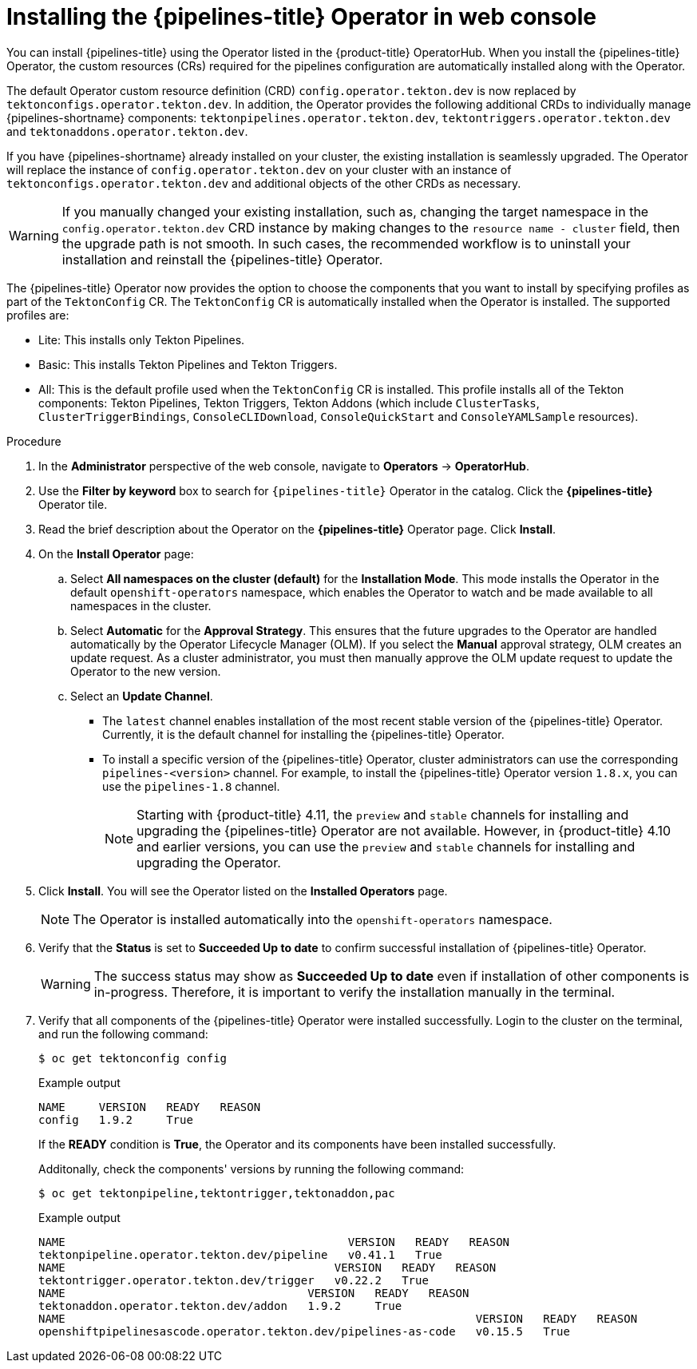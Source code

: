 // Module included in the following assemblies:
//
// */openshift_pipelines/installing-pipelines.adoc
:_mod-docs-content-type: PROCEDURE
[id="op-installing-pipelines-operator-in-web-console_{context}"]
= Installing the {pipelines-title} Operator in web console

You can install {pipelines-title} using the Operator listed in the {product-title} OperatorHub. When you install the {pipelines-title} Operator, the custom resources (CRs) required for the pipelines configuration are automatically installed along with the Operator.

The default Operator custom resource definition (CRD) `config.operator.tekton.dev` is now replaced by `tektonconfigs.operator.tekton.dev`.  In addition, the Operator provides the following additional CRDs to individually manage {pipelines-shortname} components:
 `tektonpipelines.operator.tekton.dev`, `tektontriggers.operator.tekton.dev` and `tektonaddons.operator.tekton.dev`.

If you have {pipelines-shortname} already installed on your cluster, the existing installation is seamlessly upgraded. The Operator will replace the instance of `config.operator.tekton.dev` on your cluster with an instance of `tektonconfigs.operator.tekton.dev` and additional objects of the other CRDs as necessary.

[WARNING]
====
If you manually changed your existing installation, such as, changing the target namespace in the `config.operator.tekton.dev` CRD instance by making changes to the `resource name - cluster` field, then the upgrade path is not smooth. In such cases, the recommended workflow is to uninstall your installation and reinstall the {pipelines-title} Operator.
====

The {pipelines-title} Operator now provides the option to choose the components that you want to install by specifying profiles as part of the `TektonConfig` CR. The `TektonConfig` CR is automatically installed when the Operator is installed.
The supported profiles are:

* Lite: This installs only Tekton Pipelines.
* Basic: This installs Tekton Pipelines and Tekton Triggers.
* All: This is the default profile used when the `TektonConfig` CR is installed. This profile installs all of the Tekton components: Tekton Pipelines, Tekton Triggers, Tekton Addons (which include `ClusterTasks`, `ClusterTriggerBindings`, `ConsoleCLIDownload`, `ConsoleQuickStart` and `ConsoleYAMLSample` resources).

[discrete]
.Procedure

. In the *Administrator* perspective of the web console, navigate to *Operators* -> *OperatorHub*.

. Use the *Filter by keyword* box to search for `{pipelines-title}` Operator in the catalog. Click the *{pipelines-title}* Operator tile.

. Read the brief description about the Operator on the *{pipelines-title}* Operator page. Click *Install*.

. On the *Install Operator* page:
+
.. Select *All namespaces on the cluster (default)* for the *Installation Mode*. This mode installs the Operator in the default `openshift-operators` namespace, which enables the Operator to watch and be made available to all namespaces in the cluster.

.. Select *Automatic* for the *Approval Strategy*. This ensures that the future upgrades to the Operator are handled automatically by the Operator Lifecycle Manager (OLM). If you select the *Manual* approval strategy, OLM creates an update request. As a cluster administrator, you must then manually approve the OLM update request to update the Operator to the new version.

.. Select an *Update Channel*.

*** The `latest` channel enables installation of the most recent stable version of the {pipelines-title} Operator. Currently, it is the default channel for installing the {pipelines-title} Operator.
*** To install a specific version of the {pipelines-title} Operator, cluster administrators can use the corresponding `pipelines-<version>` channel. For example, to install the {pipelines-title} Operator version `1.8.x`, you can use the `pipelines-1.8` channel.
+
[NOTE]
====
Starting with {product-title} 4.11, the `preview` and `stable` channels for installing and upgrading the {pipelines-title} Operator are not available. However, in {product-title} 4.10 and earlier versions, you can use the `preview` and `stable` channels for installing and upgrading the Operator.
====

. Click *Install*. You will see the Operator listed on the *Installed Operators* page.
+
[NOTE]
====
The Operator is installed automatically into the `openshift-operators` namespace.
====
+
. Verify that the *Status* is set to *Succeeded Up to date*  to confirm successful installation of {pipelines-title} Operator.
+
[WARNING]
====
The success status may show as *Succeeded Up to date* even if installation of other components is in-progress. Therefore, it is important to verify the installation manually in the terminal.
====
+
. Verify that all components of the {pipelines-title} Operator were installed successfully. Login to the cluster on the terminal, and run the following command:
+

[source,terminal]
----
$ oc get tektonconfig config
----
+
.Example output
----
NAME     VERSION   READY   REASON
config   1.9.2     True
----
+
If the *READY* condition is *True*, the Operator and its components have been installed successfully.
+
Additonally, check the components' versions by running the following command:
+
[source,terminal]
----
$ oc get tektonpipeline,tektontrigger,tektonaddon,pac
----
+
.Example output
----
NAME                                          VERSION   READY   REASON
tektonpipeline.operator.tekton.dev/pipeline   v0.41.1   True
NAME                                        VERSION   READY   REASON
tektontrigger.operator.tekton.dev/trigger   v0.22.2   True
NAME                                    VERSION   READY   REASON
tektonaddon.operator.tekton.dev/addon   1.9.2     True
NAME                                                             VERSION   READY   REASON
openshiftpipelinesascode.operator.tekton.dev/pipelines-as-code   v0.15.5   True
----

